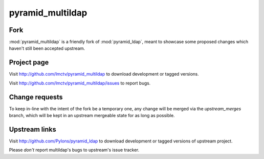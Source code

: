 pyramid_multildap
=================

Fork
----

:mod:`pyramid_multildap` is a friendly fork of :mod:`pyramid_ldap`,
meant to showcase some proposed changes which haven't still been
accepted upstream.

Project page
------------

Visit http://github.com/lmctv/pyramid_multildap to download 
development or tagged versions.

Visit http://github.com/lmctv/pyramid_multildap/issues to report bugs.

Change requests
---------------

To keep in-line with the intent of the fork be a temporary one,
any change will be merged via the `upstream_merges` branch, which
will be kept in an upstream mergeable state for as long as possible.

Upstream links
--------------

Visit http://github.com/Pylons/pyramid_ldap to download development or
tagged versions of upstream project.

Please *don't* report multildap's bugs to upstream's issue tracker.

